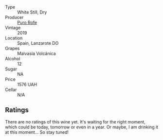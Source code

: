 #+attr_html: :class wine-main-image
[[file:/images/unknown-wine.webp]]

- Type :: White Still, Dry
- Producer :: [[barberry:/producers/f6e0ee61-e3eb-48c4-b5c6-5a84adf50b94][Puro Rofe]]
- Vintage :: 2019
- Location :: Spain, Lanzarote DO
- Grapes :: Malvasía Volcánica
- Alcohol :: 12
- Sugar :: NA
- Price :: 1576 UAH
- Cellar :: N/A

** Ratings

There are no ratings of this wine yet. It's waiting for the right moment, which could be today, tomorrow or even in a year. Or maybe, I am drinking it at this moment... So stay tuned!

